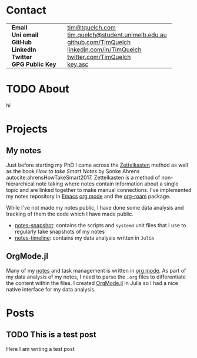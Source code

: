 #+hugo_base_dir: .

* Contact
:PROPERTIES:
:export_hugo_section: /
:export_hugo_menu: :menu main :weight 3
:export_file_name: contact
:END:

#+begin_export html
<style> .contact_table th, .contact_table td {border: 0!important; padding: 0px 15px;} </style>
#+end_export
#+attr_html: :class contact_table
|                  |                                   |
| *Email*          | [[mailto:tim@tquelch.com][tim@tquelch.com]]                   |
| *Uni email*      | [[mailto:tim.quelch@student.unimelb.edu.au][tim.quelch@student.unimelb.edu.au]] |
| *GitHub*         | [[https://github.com/TimQuelch][github.com/TimQuelch]]              |
| *LinkedIn*       | [[https://linkedin.com/in/TimQuelch][linkedin.com/in/TimQuelch]]         |
| *Twitter*        | [[https://twitter.com/TimQuelch][twitter.com/TimQuelch]]             |
| *GPG Public Key* | [[file:static/key.asc][key.asc]]                           |

* TODO About
:PROPERTIES:
:export_hugo_section: /
:export_hugo_menu: :menu main :weight 2
:export_file_name: about
:END:

hi
* Projects
:PROPERTIES:
:export_hugo_section: /
:export_hugo_menu: :menu main :weight 4
:export_file_name: projects
:END:

** My notes
:PROPERTIES:
:ID:       99331808-d401-476d-a41a-6f168e7bbd2f
:END:

Just before starting my PhD I came across the [[https://en.wikipedia.org/wiki/Zettelkasten][Zettelkasten]] method as well as the book /How to take Smart Notes/ by Sonke Ahrens autocite:ahrensHowTakeSmart2017. Zettelkasten is a method of non-hierarchical note taking where notes contain information about a single topic and are linked together to make manual connections. I've implemented my notes repository in [[https://www.gnu.org/software/emacs/][Emacs]] [[https://orgmode.org/][org mode]] and the [[https://github.com/org-roam/org-roam][org-roam]] package.

While I've not made my notes public, I have done some data analysis and tracking of them the code which I have made public.
- [[https://github.com/TimQuelch/notes-snapshot][notes-snapshot]]: contains the scripts and ~systemd~ unit files that I use to regularly take snapshots of my notes
- [[https://github.com/TimQuelch/notes-timeline][notes-timeline]]: contains my data analysis written in ~Julia~

** OrgMode.jl

Many of my [[id:99331808-d401-476d-a41a-6f168e7bbd2f][notes]] and task management is written in [[https://orgmode.org][org mode]]. As part of my data analysis of my notes, I need to parse the ~.org~ files to differentiate the content within the files. I created [[https://github.com/TimQuelch/OrgMode.jl][OrgMode.jl]] in Julia so I had a nice native interface for my data analysis.
* Posts
:PROPERTIES:
:export_hugo_section: posts
:END:
** TODO This is a test post
:PROPERTIES:
:export_file_name: test-post
:END:

Here I am writing a test post
